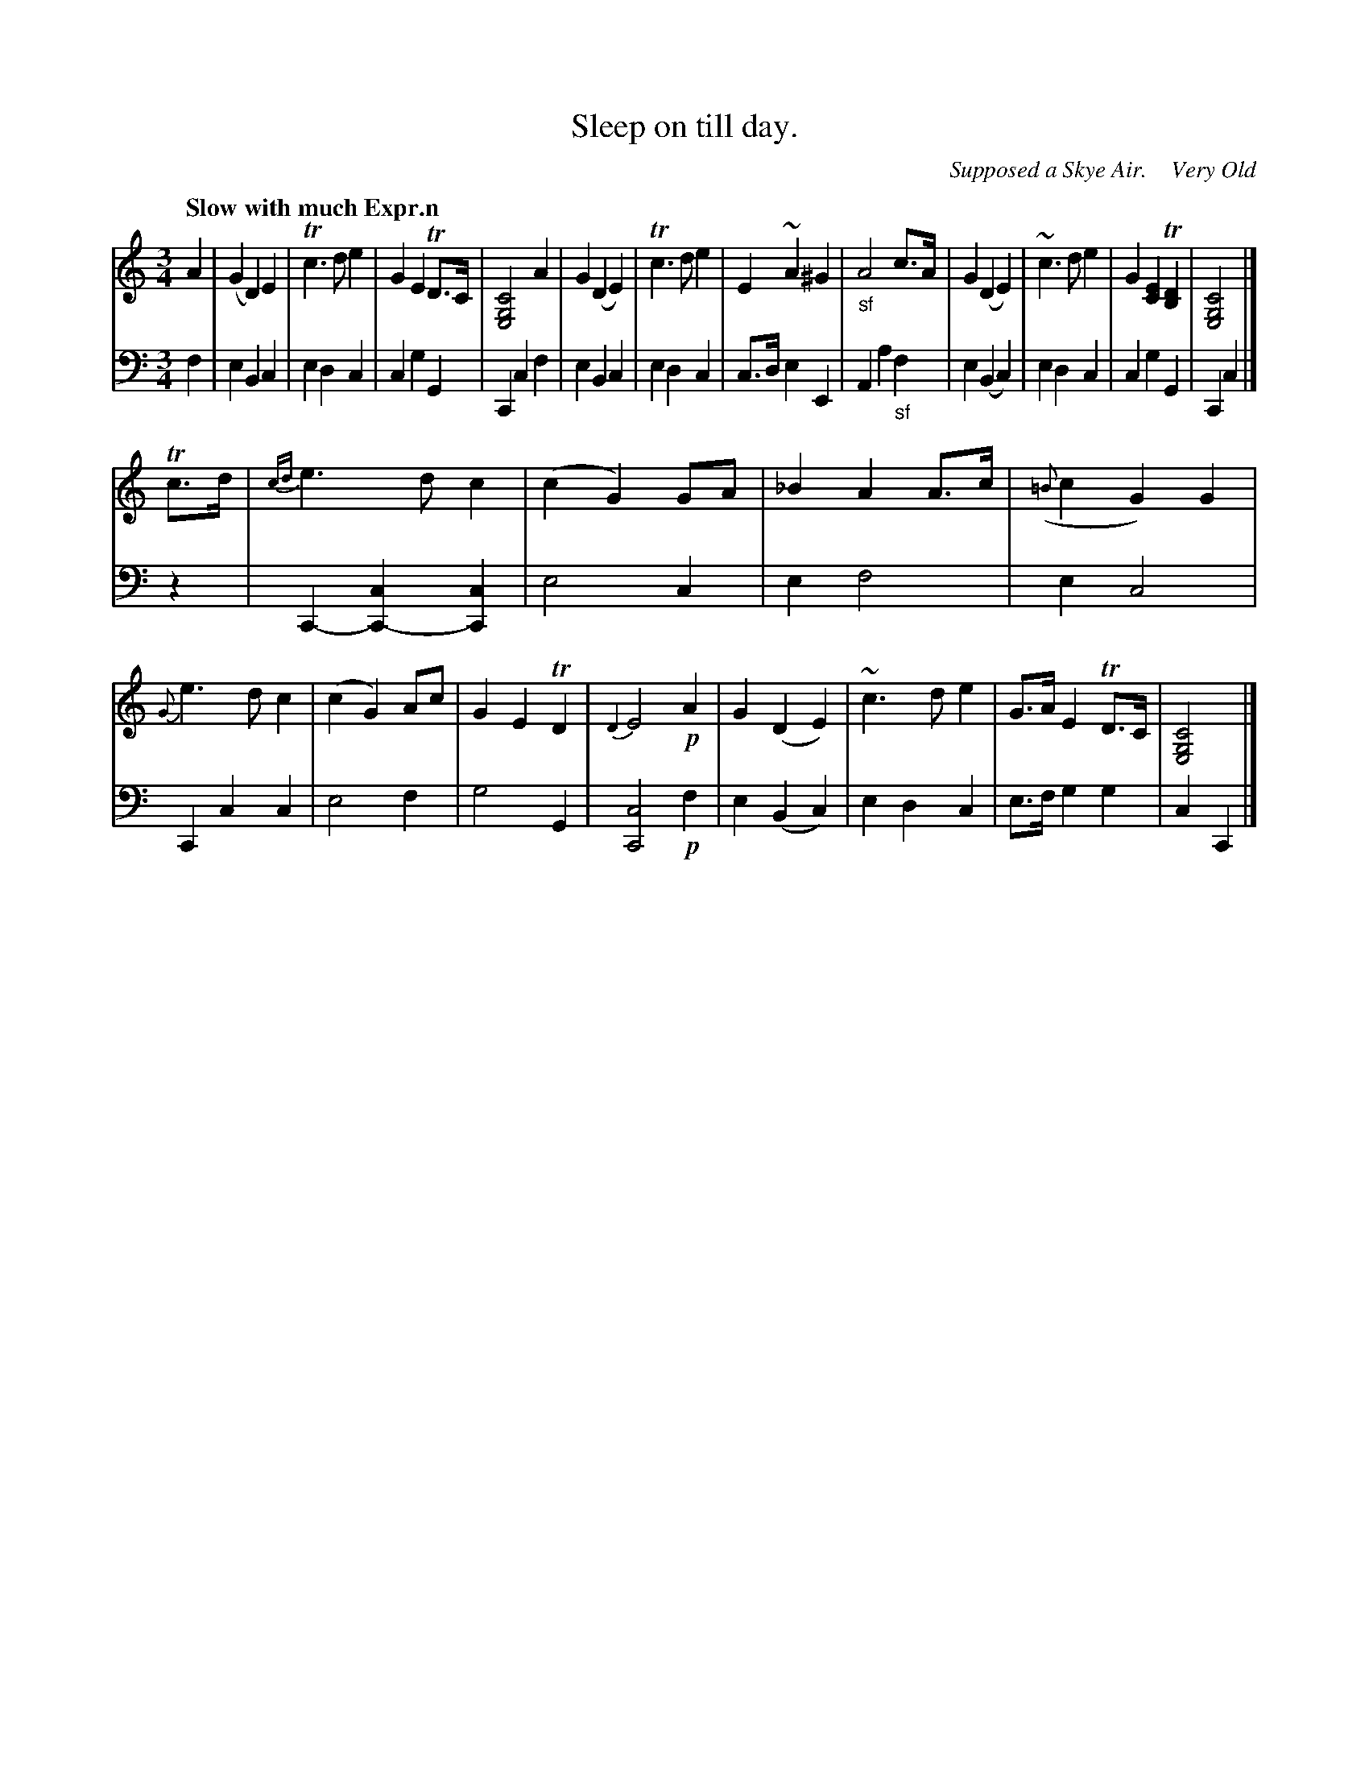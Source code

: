 X: 3082
T: Sleep on till day.
O: Supposed a Skye Air.    Very Old 
%R: air, waltz
N: This is version 1, for ABC software that doesn't understand voice overlays.
B: Niel Gow & Sons "Complete Repository" v.3 p.8 #2
Z: 2021 John Chambers <jc:trillian.mit.edu>
N: In bar 8, the f in the bass has a natural sign that makes no sense. (So it was omitted here.)
M: 3/4
L: 1/8
Q: "Slow with much Expr.n"
K: C
% %continueall
% - - - - - - - - - -
V: 1 staves=2 clef=treble
A2 |\
(G2 D2) E2 | Tc3 d e2 | G2 E2 TD>C | [C4G,4E,4] A2 |\
G2 (D2 E2) | Tc3 d e2 | E2 ~A2 ^G2 | "_sf"A4 c>A |\
G2 (D2 E2) | ~c3 d e2 | G2 [E2C2] T[D2B,2] | [C4G,4E,4] |]
Tc>d |\
{cd}e3 d c2 | (c2 G2) GA | _B2 A2 A>c | ({=B}c2 G2) G2 |\
{G}e3 d c2 | (c2 G2) Ac | G2 E2 TD2 | {D2}E4 !p!A2 |\
G2 (D2 E2) | ~c3 d e2 | G>A E2 TD>C | [C4G,4E,4] |]
% - - - - - - - - - -
V: 2 clef=bass middle=d
f2 |\
e2 B2 c2 | e2 d2 c2 | c2 g2 G2 | C2 c2 f2 |\
e2 B2 c2 | e2 d2 c2 | c>d e2 E2 | A2 a2 "_sf"f2 |\
e2 (B2 c2) | e2 d2 c2 | c2 g2 G2 | C2 c2 |]
z2 |\
C2- [c2C2-] [c2C2] | e4 c2 | e2 f4 | e2 c4 |\
C2 c2 c2 | e4 f2 | g4 G2 | [c4C4] !p!f2 |\
e2 (B2 c2) | e2 d2 c2 | e>f g2 g2 | c2 C2 |]
